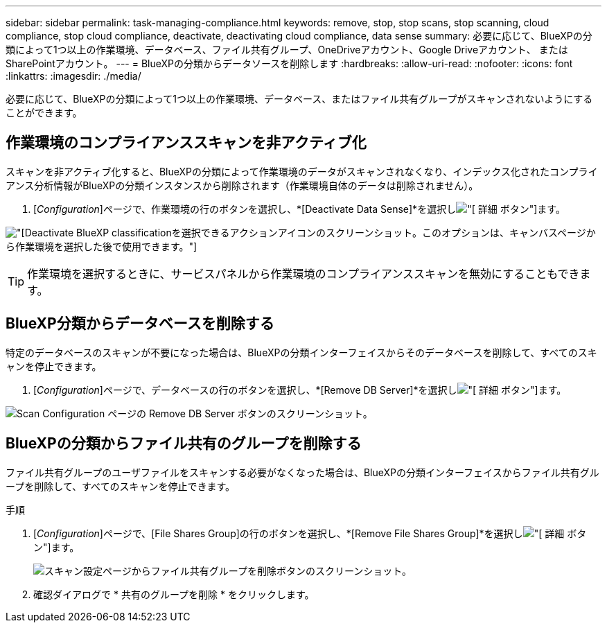 ---
sidebar: sidebar 
permalink: task-managing-compliance.html 
keywords: remove, stop, stop scans, stop scanning, cloud compliance, stop cloud compliance, deactivate, deactivating cloud compliance, data sense 
summary: 必要に応じて、BlueXPの分類によって1つ以上の作業環境、データベース、ファイル共有グループ、OneDriveアカウント、Google Driveアカウント、 またはSharePointアカウント。 
---
= BlueXPの分類からデータソースを削除します
:hardbreaks:
:allow-uri-read: 
:nofooter: 
:icons: font
:linkattrs: 
:imagesdir: ./media/


[role="lead"]
必要に応じて、BlueXPの分類によって1つ以上の作業環境、データベース、またはファイル共有グループがスキャンされないようにすることができます。



== 作業環境のコンプライアンススキャンを非アクティブ化

スキャンを非アクティブ化すると、BlueXPの分類によって作業環境のデータがスキャンされなくなり、インデックス化されたコンプライアンス分析情報がBlueXPの分類インスタンスから削除されます（作業環境自体のデータは削除されません）。

. [_Configuration_]ページで、作業環境の行のボタンを選択し、*[Deactivate Data Sense]*を選択しimage:button-gallery-options.gif["[ 詳細 ] ボタン"]ます。


image:screenshot_deactivate_compliance_scan.png["[Deactivate BlueXP classification]を選択できるアクションアイコンのスクリーンショット。このオプションは、キャンバスページから作業環境を選択した後で使用できます。"]


TIP: 作業環境を選択するときに、サービスパネルから作業環境のコンプライアンススキャンを無効にすることもできます。



== BlueXP分類からデータベースを削除する

特定のデータベースのスキャンが不要になった場合は、BlueXPの分類インターフェイスからそのデータベースを削除して、すべてのスキャンを停止できます。

. [_Configuration_]ページで、データベースの行のボタンを選択し、*[Remove DB Server]*を選択しimage:button-gallery-options.gif["[ 詳細 ] ボタン"]ます。


image:screenshot_compliance_remove_db.png["Scan Configuration ページの Remove DB Server ボタンのスクリーンショット。"]



== BlueXPの分類からファイル共有のグループを削除する

ファイル共有グループのユーザファイルをスキャンする必要がなくなった場合は、BlueXPの分類インターフェイスからファイル共有グループを削除して、すべてのスキャンを停止できます。

.手順
. [_Configuration_]ページで、[File Shares Group]の行のボタンを選択し、*[Remove File Shares Group]*を選択しimage:button-gallery-options.gif["[ 詳細 ] ボタン"]ます。
+
image:screenshot_compliance_remove_fileshare_group.png["スキャン設定ページからファイル共有グループを削除ボタンのスクリーンショット。"]

. 確認ダイアログで * 共有のグループを削除 * をクリックします。

